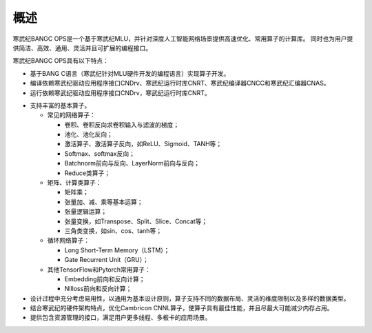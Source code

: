 .. _概述:

概述
====

寒武纪BANGC OPS是一个基于寒武纪MLU，并针对深度人工智能网络场景提供高速优化、常用算子的计算库。
同时也为用户提供简洁、高效、通用、灵活并且可扩展的编程接口。

寒武纪BANGC OPS具有以下特点：

- 基于BANG C语言（寒武纪针对MLU硬件开发的编程语言）实现算子开发。
- 编译依赖寒武纪驱动应用程序接口CNDrv、寒武纪运行时库CNRT、寒武纪编译器CNCC和寒武纪汇编器CNAS。
- 运行依赖寒武纪驱动应用程序接口CNDrv，寒武纪运行时库CNRT。


* 支持丰富的基本算子。

  -  常见的网络算子：

     * 卷积、卷积反向求卷积输入与滤波的梯度；
     * 池化、池化反向；
     * 激活算子、激活算子反向，如ReLU、Sigmoid、TANH等；
     * Softmax、softmax反向；
     * Batchnorm前向与反向、LayerNorm前向与反向；
     * Reduce类算子；
	 
  -  矩阵、计算类算子：

     * 矩阵乘；
     * 张量加、减、乘等基本运算；
     * 张量逻辑运算；
     * 张量变换，如Transpose、Split、Slice、Concat等；
     * 三角类变换，如sin、cos、tanh等；
	 
  -  循环网络算子：
  
     * Long Short-Term Memory（LSTM）；
     * Gate Recurrent Unit（GRU）；
	 
  -  其他TensorFlow和Pytorch常用算子：
  
     * Embedding前向和反向计算；
     * Nllloss前向和反向计算；

* 设计过程中充分考虑易用性，以通用为基本设计原则，算子支持不同的数据布局、灵活的维度限制以及多样的数据类型。
* 结合寒武纪的硬件架构特点，优化Cambricon CNNL算子，使算子具有最佳性能，并且尽最大可能减少内存占用。
* 提供包含资源管理的接口，满足用户更多线程、多板卡的应用场景。



